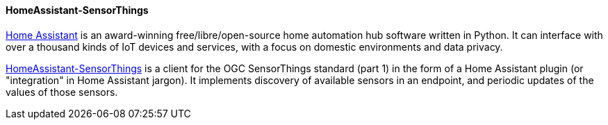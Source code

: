 [[homeassistantsensorthings]]
==== HomeAssistant-SensorThings

https://www.home-assistant.io/[Home Assistant] is an award-winning free/libre/open-source home automation hub software written in Python. It can interface with over a thousand kinds of IoT devices and services, with a focus on domestic environments and data privacy.

https://gitlab.com/IvanSanchez/homeassistant-sensorthings[HomeAssistant-SensorThings] is a client for the OGC SensorThings standard (part 1) in the form of a Home Assistant plugin (or "integration" in Home Assistant jargon). It implements discovery of available sensors in an endpoint, and periodic updates of the values of those sensors.

